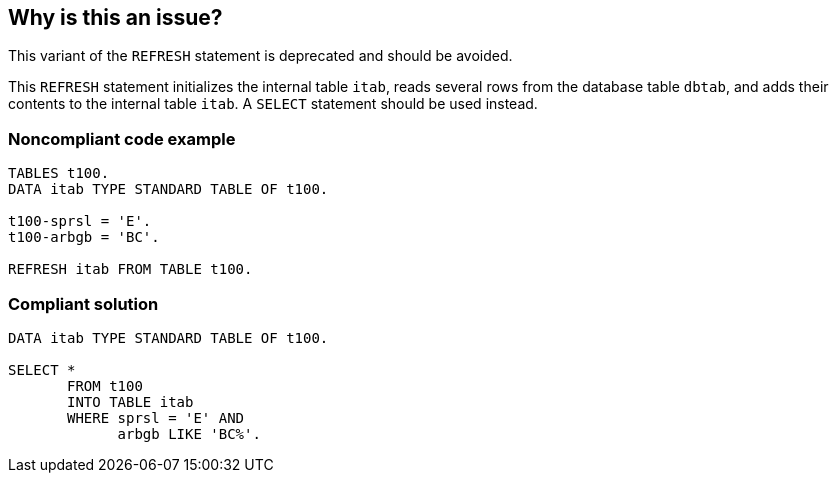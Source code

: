 == Why is this an issue?

This variant of the ``++REFRESH++`` statement is deprecated and should be avoided.


This ``++REFRESH++`` statement initializes the internal table ``++itab++``, reads several rows from the database table ``++dbtab++``, and adds their contents to the internal table ``++itab++``. A ``++SELECT++`` statement should be used instead.


=== Noncompliant code example

[source,abap]
----
TABLES t100. 
DATA itab TYPE STANDARD TABLE OF t100.

t100-sprsl = 'E'. 
t100-arbgb = 'BC'.

REFRESH itab FROM TABLE t100.
----


=== Compliant solution

[source,abap]
----
DATA itab TYPE STANDARD TABLE OF t100.

SELECT * 
       FROM t100 
       INTO TABLE itab 
       WHERE sprsl = 'E' AND 
             arbgb LIKE 'BC%'. 
----


ifdef::env-github,rspecator-view[]

'''
== Implementation Specification
(visible only on this page)

=== Message

Use a "SELECT" statement instead of "REFRESH itab FROM TABLE", which is obsolete.


'''
== Comments And Links
(visible only on this page)

=== relates to: S1491

=== on 11 Jan 2014, 19:40:07 Ann Campbell wrote:
Hope this slight variant on the rule title standard is allowable. Also, I've tagged REFRESH as code in the Description. Not entirely sure whether it's correct or not.

endif::env-github,rspecator-view[]
